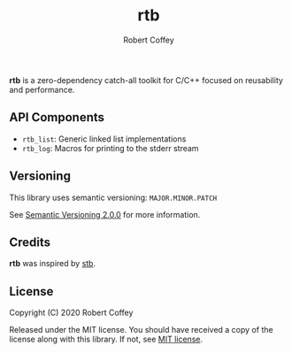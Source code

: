 #+TITLE: rtb
#+AUTHOR: Robert Coffey
#+OPTIONS: toc:nil

*rtb* is a zero-dependency catch-all toolkit for C/C++ focused on reusability
and performance.

** API Components

- =rtb_list=: Generic linked list implementations
- =rtb_log=: Macros for printing to the stderr stream

** Versioning

This library uses semantic versioning: =MAJOR.MINOR.PATCH=

See [[https://semver.org/][Semantic Versioning 2.0.0]] for more information.

** Credits

*rtb* was inspired by [[https://github.com/nothings/stb][stb]].

** License

Copyright (C) 2020 Robert Coffey

Released under the MIT license. You should have received a copy of the license
along with this library. If not, see [[https://opensource.org/licenses/MIT][MIT license]].
